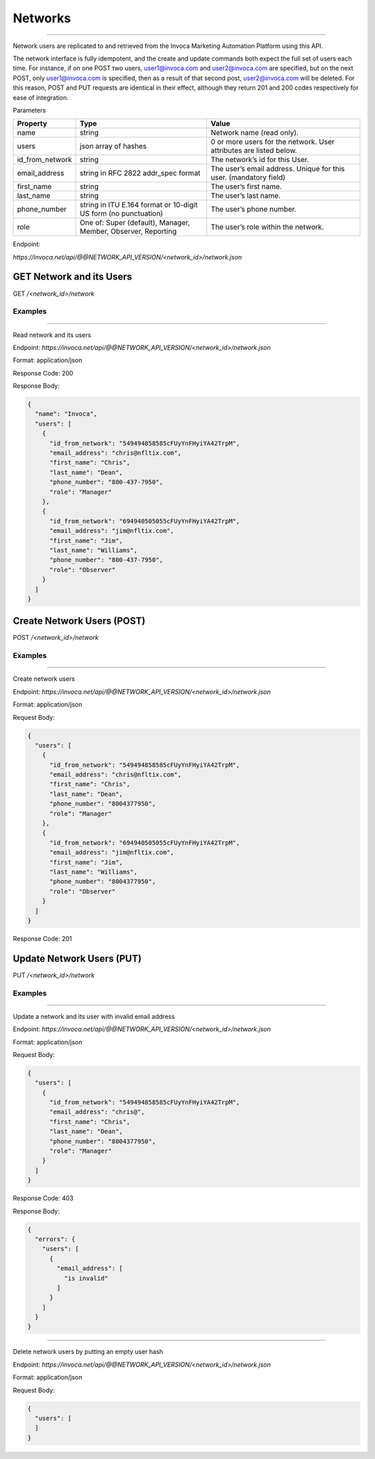 Networks
========
----

Network users are replicated to and retrieved from the Invoca Marketing Automation Platform using this API.

The network interface is fully idempotent, and the create and update commands both expect the full set of users each time. For instance, if on one POST two users, user1@invoca.com and user2@invoca.com are specified, but on the next POST, only user1@invoca.com is specified, then as a result of that second post, user2@invoca.com will be deleted. For this reason, POST and PUT requests are identical in their effect, although they return 201 and 200 codes respectively for ease of integration.


Parameters

.. list-table::
  :widths: 11 34 40
  :header-rows: 1
  :class: parameters

  * - Property
    - Type
    - Value

  * - name
    - string
    - Network name (read only).
    
  * - users
    - json array of hashes
    - 0 or more users for the network. User attributes are listed below.
    
  * - id_from_network
    - string
    - The network’s id for this User.
    
  * - email_address
    - string in RFC 2822 addr_spec format
    - The user’s email address. Unique for this user. (mandatory field)
    
  * - first_name
    - string
    - The user’s first name.
    
  * - last_name
    - string
    - The user’s last name.
    
  * - phone_number
    - string in ITU E.164 format or 10-digit US form (no punctuation)
    - The user’s phone number.
    
  * - role
    - One of: Super (default), Manager, Member, Observer, Reporting
    - The user’s role within the network.
    

Endpoint:

`https://invoca.net/api/@@NETWORK_API_VERSION/<network_id>/network.json`

.. api_endpoint::
   :verb: GET
   :path: /&lt;network_id&gt;/network
   :description: Get Network and its Users
   :page: empty

GET Network and its Users
-------------------------

GET `/<network_id>/network`


Examples
""""""""
----

Read network and its users

Endpoint:
`https://invoca.net/api/@@NETWORK_API_VERSION/<network_id>/network.json`

Format: application/json

Response Code: 200

Response Body:

.. code-block:: json

  {
    "name": "Invoca",
    "users": [
      {
        "id_from_network": "549494858585cFUyYnFHyiYA42TrpM",
        "email_address": "chris@nfltix.com",
        "first_name": "Chris",
        "last_name": "Dean",
        "phone_number": "800‐437‐7950",
        "role": "Manager"
      },
      {
        "id_from_network": "694940505055cFUyYnFHyiYA42TrpM",
        "email_address": "jim@nfltix.com",
        "first_name": "Jim",
        "last_name": "Williams",
        "phone_number": "800‐437‐7950",
        "role": "Observer"
      }
    ]
  }

.. api_endpoint::
   :verb: POST
   :path: /&lt;network_id&gt;/network
   :description: Create Network Users
   :page: empty

Create Network Users (POST)
---------------------------

POST `/<network_id>/network`


Examples
""""""""
----

Create network users

Endpoint:
`https://invoca.net/api/@@NETWORK_API_VERSION/<network_id>/network.json`

Format: application/json

Request Body:

.. code-block:: json

  {
    "users": [
      {
        "id_from_network": "549494858585cFUyYnFHyiYA42TrpM",
        "email_address": "chris@nfltix.com",
        "first_name": "Chris",
        "last_name": "Dean",
        "phone_number": "8004377950",
        "role": "Manager"
      },
      {
        "id_from_network": "694940505055cFUyYnFHyiYA42TrpM",
        "email_address": "jim@nfltix.com",
        "first_name": "Jim",
        "last_name": "Williams",
        "phone_number": "8004377950",
        "role": "Observer"
      }
    ]
  }

Response Code: 201

.. api_endpoint::
   :verb: PUT
   :path: /&lt;network_id&gt;/network
   :description: Update Network Users
   :page: empty

Update Network Users (PUT)
--------------------------

PUT `/<network_id>/network`


Examples
""""""""
----

Update a network and its user with invalid email address

Endpoint:
`https://invoca.net/api/@@NETWORK_API_VERSION/<network_id>/network.json`

Format: application/json

Request Body:

.. code-block:: json

  {
    "users": [
      {
        "id_from_network": "549494858585cFUyYnFHyiYA42TrpM",
        "email_address": "chris@",
        "first_name": "Chris",
        "last_name": "Dean",
        "phone_number": "8004377950",
        "role": "Manager"
      }
    ]
  }

Response Code: 403

Response Body:

.. code-block:: json

  {
    "errors": {
      "users": [
        {
          "email_address": [
            "is invalid"
          ]
        }
      ]
    }
  }

----

Delete network users by putting an empty user hash

Endpoint:
`https://invoca.net/api/@@NETWORK_API_VERSION/<network_id>/network.json`

Format: application/json

Request Body:

.. code-block:: json

  {
    "users": [
    ]
  }
